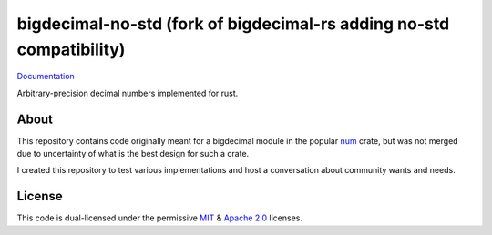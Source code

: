 =============
bigdecimal-no-std (fork of bigdecimal-rs adding no-std compatibility)
=============

|travis-badge| |codecov-badge| |gitter-badge| |badge-rust-min-version|

Documentation_

Arbitrary-precision decimal numbers implemented for rust.


About
-----

This repository contains code originally meant for a bigdecimal module in the
popular num_ crate, but was not merged due to uncertainty of what is the best
design for such a crate.

I created this repository to test various implementations and host a
conversation about community wants and needs.

License
-------

This code is dual-licensed under the permissive MIT_ & `Apache 2.0`_ licenses.


.. _Documentation: https://docs.rs/bigdecimal
.. _num: https://crates.io/crates/num
.. _MIT: https://opensource.org/licenses/MIT
.. _Apache 2.0: https://opensource.org/licenses/Apache-2.0


.. |travis-badge|
    image:: https://travis-ci.org/akubera/bigdecimal-rs.svg?branch=master
      :target: https://travis-ci.org/akubera/bigdecimal-rs
      :alt: Travis-Ci

.. |codecov-badge|
    image:: https://codecov.io/gh/akubera/bigdecimal-rs/branch/master/graph/badge.svg
      :target: https://codecov.io/gh/akubera/bigdecimal-rs
      :alt: CodeCov.io

.. |gitter-badge|
    image:: https://badges.gitter.im/bigdecimal-rs/Lobby.svg
      :target: https://gitter.im/bigdecimal-rs/Lobby?utm_source=badge&utm_medium=badge
      :alt: Gitter

.. |badge-rust-min-version|
    image:: https://img.shields.io/badge/rustc-1.34+-red.svg
      :target: https://rust-lang.github.io/rfcs/2495-min-rust-version.html
      :alt: minimum rustc 1.34

